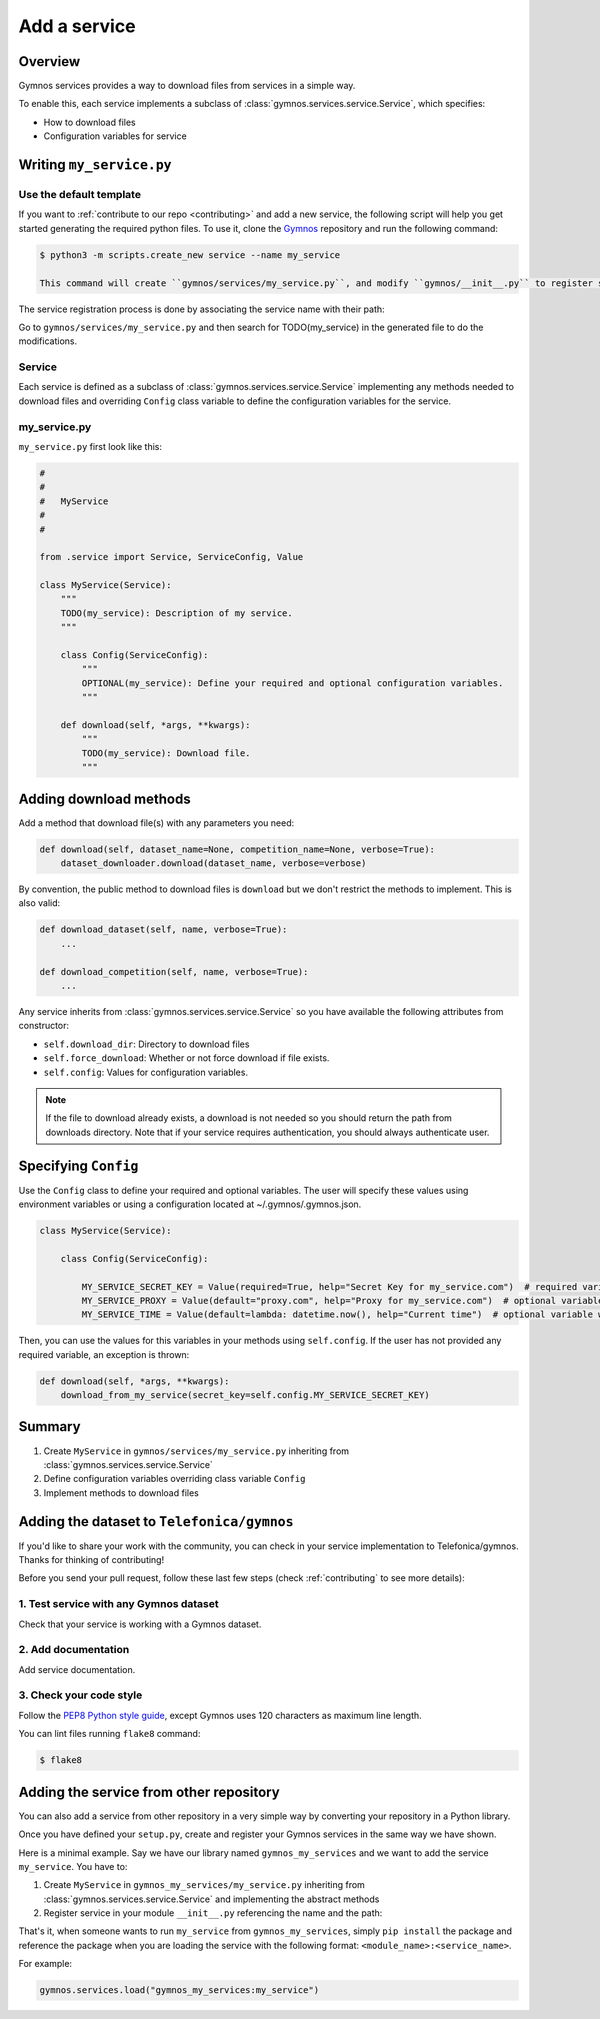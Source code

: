 ####################
Add a service
####################

Overview
===============
Gymnos services provides a way to download files from services in a simple way.

To enable this, each service implements a subclass of :class:`gymnos.services.service.Service`, which specifies:

* How to download files
* Configuration variables for service

Writing ``my_service.py``
=============================

Use the default template
--------------------------
If you want to :ref:`contribute to our repo <contributing>` and add a new service, the following script will help you get started generating the required python files. To use it, clone the `Gymnos <https://github.com/Telefonica/gymnos>`_ repository and run the following command:

.. code-block:: console

  $ python3 -m scripts.create_new service --name my_service

  This command will create ``gymnos/services/my_service.py``, and modify ``gymnos/__init__.py`` to register service so we can load it using ``gymnos.load``.

The service registration process is done by associating the service name with their path:

.. code-block:: python
    :caption: gymnos/__init__.py

    services.register(
        name="my_service",
        entry_point="gymnos.services.my_service.MyService"
    )

Go to ``gymnos/services/my_service.py`` and then search for TODO(my_service) in the generated file to do the modifications.

Service
-----------
Each service is defined as a subclass of :class:`gymnos.services.service.Service` implementing any methods needed to download files and overriding ``Config`` class variable to define the configuration variables for the service.

my_service.py
----------------

``my_service.py`` first look like this:

.. code-block:: python

    #
    #
    #   MyService
    #
    #

    from .service import Service, ServiceConfig, Value

    class MyService(Service):
        """
        TODO(my_service): Description of my service.
        """

        class Config(ServiceConfig):
            """
            OPTIONAL(my_service): Define your required and optional configuration variables.
            """

        def download(self, *args, **kwargs):
            """
            TODO(my_service): Download file.
            """

Adding download methods
==========================

Add a method that download file(s) with any parameters you need:

.. code-block::

    def download(self, dataset_name=None, competition_name=None, verbose=True):
        dataset_downloader.download(dataset_name, verbose=verbose)

By convention, the public method to download files is ``download`` but we don't restrict the methods to implement. This is also valid:

.. code-block::

    def download_dataset(self, name, verbose=True):
        ...

    def download_competition(self, name, verbose=True):
        ...

Any service inherits from :class:`gymnos.services.service.Service` so you have available the following attributes from constructor:

- ``self.download_dir``: Directory to download files
- ``self.force_download``: Whether or not force download if file exists.
- ``self.config``: Values for configuration variables.

.. note::

    If the file to download already exists, a download is not needed so you should return the path from downloads directory.
    Note that if your service requires authentication, you should always authenticate user.

Specifying ``Config``
========================================

Use the ``Config`` class to define your required and optional variables. The user will specify these values using environment variables or using 
a configuration located at ~/.gymnos/.gymnos.json.

.. code-block:: python

    class MyService(Service):

        class Config(ServiceConfig):

            MY_SERVICE_SECRET_KEY = Value(required=True, help="Secret Key for my_service.com")  # required variable
            MY_SERVICE_PROXY = Value(default="proxy.com", help="Proxy for my_service.com")  # optional variable with default
            MY_SERVICE_TIME = Value(default=lambda: datetime.now(), help="Current time")  # optional variable with callable default

Then, you can use the values for this variables in your methods using ``self.config``. If the user has not provided any required variable, an exception is thrown:

.. code-block:: python

    def download(self, *args, **kwargs):
        download_from_my_service(secret_key=self.config.MY_SERVICE_SECRET_KEY)


Summary
==============

1. Create ``MyService`` in ``gymnos/services/my_service.py`` inheriting from :class:`gymnos.services.service.Service`
2. Define configuration variables overriding class variable ``Config``
3. Implement methods to download files

Adding the dataset to ``Telefonica/gymnos``
=============================================

If you'd like to share your work with the community, you can check in your service implementation to Telefonica/gymnos. Thanks for thinking of contributing!

Before you send your pull request, follow these last few steps (check :ref:`contributing` to see more details):

1. Test service with any Gymnos dataset
-----------------------------------------------------
Check that your service is working with a Gymnos dataset.

2. Add documentation
----------------------
Add service documentation.

3. Check your code style
--------------------------
Follow the `PEP8 Python style guide <https://www.python.org/dev/peps/pep-0008/>`_, except Gymnos uses 120 characters as maximum line length.

You can lint files running ``flake8`` command:

.. code-block:: console

    $ flake8

Adding the service from other repository
=================================================

You can also add a service from other repository in a very simple way by converting your repository in a Python library.

Once you have defined your ``setup.py``, create and register your Gymnos services in the same way we have shown.

Here is a minimal example. Say we have our library named ``gymnos_my_services`` and we want to add the service ``my_service``. You have to:

1. Create ``MyService`` in ``gymnos_my_services/my_service.py`` inheriting from :class:`gymnos.services.service.Service` and implementing the abstract methods
2. Register service in your module ``__init__.py`` referencing the name and the path:

.. code-block:: python
    :caption: gymnos_my_services/__init__.py

    import gymnos

    gymnos.services.register(
        name="my_service",
        entry_point="gymnos_my_services.my_service.MyService"
    )


That's it, when someone wants to run ``my_service`` from ``gymnos_my_services``, simply ``pip install`` the package and reference the package when you are loading the service with the following format: ``<module_name>:<service_name>``.

For example:

.. code-block:: python

    gymnos.services.load("gymnos_my_services:my_service")
